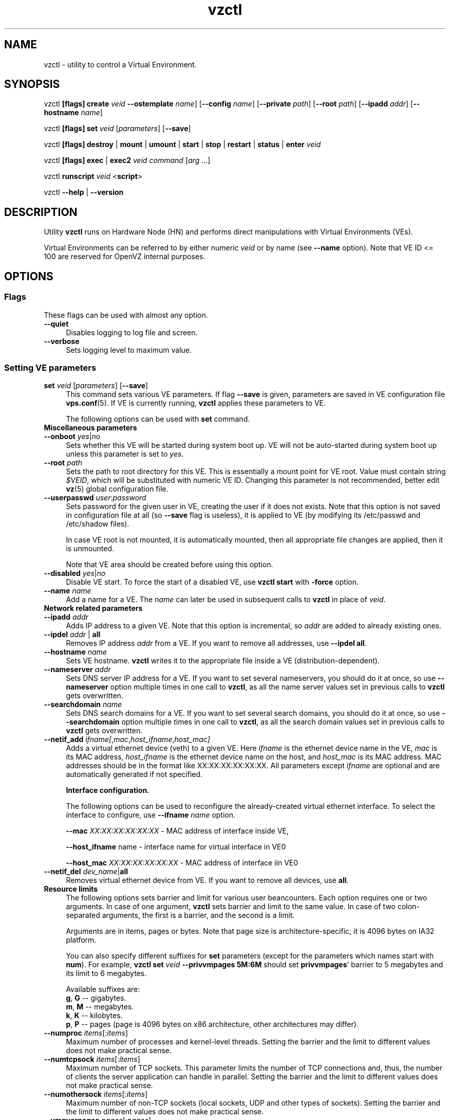 .TH vzctl 8 "12 Jan 2007" "OpenVZ" "Virtual Environments"
.SH NAME
vzctl \- utility to control a Virtual Environment.
.SH SYNOPSIS
vzctl \fB[flags]\fR \fBcreate\fR \fIveid\fR
\fB--ostemplate\fR \fIname\fR] [\fB--config\fR \fIname\fR]
[\fB--private\fR \fIpath\fR] [\fB--root\fR \fIpath\fR] [\fB--ipadd\fR \fIaddr\fR] [\fB--hostname\fR \fIname\fR]
.PP
vzctl \fB[flags]\fR \fBset\fR \fIveid\fR [\fIparameters\fR] [\fB--save\fR]
.PP
vzctl \fB[flags]\fR \fBdestroy\fR | \fBmount\fR | \fBumount\fR |
\fBstart\fR | \fBstop\fR | \fBrestart\fR |
\fBstatus\fR | \fBenter\fR \fIveid\fR
.PP
vzctl \fB[flags]\fR \fBexec\fR | \fBexec2\fR \fIveid\fR
\fIcommand\fR [\fIarg\fR ...]
.PP
vzctl \fBrunscript\fR \fIveid\fR <\fBscript\fR>
.PP
vzctl \fB--help\fR | \fB--version\fR
.SH DESCRIPTION
Utility \fBvzctl\fR runs on Hardware Node (HN) and performs direct
manipulations with Virtual Environments (VEs).
.PP
Virtual Environments can be referred to by either numeric \fIveid\fR or
by name (see \fB--name\fR option). Note that VE ID <= 100 are reserved for
OpenVZ internal purposes.
.SH OPTIONS
.SS Flags
These flags can be used with almost any option.
.IP \fB--quiet\fR 4
Disables logging to log file and screen.
.IP \fB--verbose\fR 4
Sets logging level to maximum value.
.SS Setting VE parameters
.IP "\fBset\fR \fIveid\fR [\fIparameters\fR] [\fB--save\fR]" 4 
This command sets various VE parameters. If flag \fB--save\fR is given,
parameters are saved in VE configuration file \fBvps.conf\fR(5).
If VE is currently running, \fBvzctl\fR applies these parameters to VE.

The following options can be used with \fBset\fR command.
.TP
\fBMiscellaneous parameters\fR
.TP
\fB--onboot\fR \fIyes\fR|\fIno\fR
Sets whether this VE will be started during system boot up. VE will not be
auto-started during system boot up unless this parameter is set to \fIyes\fR.
.TP
\fB--root\fR \fIpath\fR
Sets the path to root directory for this VE. This is essentially a mount
point for VE root. Value must contain string \fI$VEID\fR, which will
be substituted with numeric VE ID. Changing this parameter is not
recommended, better edit \fBvz\fR(5) global configuration file.
.TP
\fB--userpasswd\fR \fIuser\fR:\fIpassword\fR
Sets password for the given user in VE, creating the user if it does not exists.
Note that this option is not saved in configuration file at all (so
\fB--save\fR flag is useless), it is applied to VE (by modifying its
\fB\f(CR/etc/passwd\fR and \fB\f(CR/etc/shadow\fR files).

In case VE root is not mounted, it is automatically mounted, then all
appropriate file changes are applied, then it is unmounted.

Note that VE area should be created before using this option.
.TP
\fB--disabled\fR \fIyes\fR|\fIno\fR
Disable VE start. To force the start of a disabled VE, use \fBvzctl start\fR
with \fB-force\fR option.
.TP
\fB--name\fR \fIname\fR
Add a name for a VE. The \fIname\fR can later be used in subsequent calls to
\fBvzctl\fR in place of \fIveid\fR.
.TP
\fBNetwork related parameters\fR
.TP
\fB--ipadd\fR \fIaddr\fR
Adds IP address to a given VE. Note that this option is incremental, so
\fIaddr\fR are added to already existing ones.
.TP
\fB--ipdel\fR \fIaddr\fR | \fBall\fR
Removes IP address \fIaddr\fR from a VE. If you want to remove all addresses,
use \fB--ipdel all\fR.
.TP
\fB--hostname\fR \fIname\fR
Sets VE hostname. \fBvzctl\fR writes it to the appropriate file inside a VE
(distribution-dependent).
.TP
\fB--nameserver\fR \fIaddr\fR
Sets DNS server IP address for a VE. If you want to set several nameservers,
you should do it at once, so use \fB--nameserver\fR option multiple times
in one call to \fBvzctl\fR, as all the name server values set in previous
calls to \fBvzctl\fR gets overwritten.
.TP
\fB--searchdomain\fR \fIname\fR
Sets DNS search domains for a VE. If you want to set several search domains,
you should do it at once, so use \fB--searchdomain\fR option multiple times
in one call to \fBvzctl\fR, as all the search domain values set in previous
calls to \fBvzctl\fR gets overwritten.
.TP
\fB--netif_add\fR \fIifname[\fR,\fImac\fR,\fIhost_ifname\fR,\fIhost_mac]\fR
Adds a virtual ethernet device (veth) to a given VE. Here \fIifname\fR is
the ethernet device name in the VE, \fImac\fR is its MAC address,
\fIhost_ifname\fR is the ethernet device name on the host, and
\fIhost_mac\fR is its MAC address. MAC addresses should be in the format
like XX:XX:XX:XX:XX:XX. All parameters except \fIifname\fR are optional
and are automatically generated if not specified.

\fBInterface configuration.\fR

The following options can be used to reconfigure the already-created virtual
ethernet interface. To select the interface to configure, use
\fB--ifname\fR \fIname\fR option.

\fB--mac\fR \fIXX:XX:XX:XX:XX:XX\fR - MAC address of interface inside VE,

\fB--host_ifname\fR \finame\fR - interface name for virtual interface in VE0

\fB--host_mac\fR \fIXX:XX:XX:XX:XX:XX\fR - MAC address of interface iin VE0
.TP
\fB--netif_del\fR \fIdev_name\fR|\fBall\fR
Removes virtual ethernet device from VE. If you want to remove all devices,
use \fBall\fR.
.TP
\fBResource limits\fR
The following options sets barrier and limit for various user beancounters.
Each option requires one or two arguments. In case of one argument,
\fBvzctl\fR sets barrier and limit to the same value. In case of
two colon-separated arguments, the first is a barrier,
and the second is a limit.

Arguments are in items, pages or bytes. Note that page size
is architecture-specific, it is 4096 bytes on IA32 platform.

You can also specify different suffixes for \fBset\fR parameters
(except for the parameters which names start with \fBnum\fR).
For example, \fBvzctl set\fR \fIveid\fR \fB--privvmpages 5M:6M\fR
should set \fBprivvmpages\fR' barrier to 5 megabytes and its limit
to 6 megabytes.

Available suffixes are:
.br
\fBg\fR, \fBG\fR -- gigabytes.
.br
\fBm\fR, \fBM\fR -- megabytes.
.br
\fBk\fR, \fBK\fR -- kilobytes.
.br
\fBp\fR, \fBP\fR -- pages (page is 4096 bytes on x86 architecture,
other architectures may differ).

.TP
\fB--numproc\fR \fIitems\fR[:\fIitems\fR]
Maximum number of processes and kernel-level threads.
Setting the barrier and
the limit to different values does not make practical sense.
.TP
\fB--numtcpsock\fR \fIitems\fR[:\fIitems\fR]
Maximum number of TCP sockets. This parameter limits the number of TCP
connections and, thus, the number of clients the server application can
handle in parallel. 
Setting the barrier and
the limit to different values does not make practical sense.
.TP
\fB--numothersock\fR \fIitems\fR[:\fIitems\fR]
Maximum number of non-TCP sockets (local sockets, UDP and other types
of sockets).
Setting the barrier and
the limit to different values does not make practical sense.
.TP
\fB--vmguarpages\fR \fIpages\fR[:\fIpages\fR]
Memory allocation guarantee. This parameter controls how much memory is
available to a VE. The barrier is the amount
of memory that VE's applications are guaranteed to be able to allocate.
The meaning of the limit is currently unspecified; it should be set to
2,147,483,647.
.TP
\fB--kmemsize\fR \fIbytes\fR[:\fIbytes\fR]
Maximum amount of kernel memory used. This parameter is related to
\fB--numproc\fR. Each process consumes certain amount of kernel memory -
16 KB at leas, 30-50 KB typically. Very large processes may consume
a bit more. It is important to have a certain safety gap between the
barrier and the limit of this parameter: equal barrier and limit may
lead to the situation where the kernel will need to kill VE applications
to keep the \fBkmemsize\fR usage under the limit.
.TP
\fB--tcpsndbuf\fR \fIbytes\fR[:\fIbytes\fR]
Maximum size of TCP send buffers.
Barrier should be not less than 64 KB, and difference between
barrier and limit should be equal to or more than value of
\fBnumtcpsock\fR multiplied by 2.5 KB.
.TP
\fB--tcprcvbuf\fR \fIbytes\fR[:\fIbytes\fR]
Maximum size of TCP receive buffers.
Barrier should be not less than 64 KB, and difference between
barrier and limit should be equal to or more than value of
\fBnumtcpsock\fR multiplied by 2.5 KB.
.TP
\fB--othersockbuf\fR \fIbytes\fR[:\fIbytes\fR]
Maximum size of other (non-TCP) socket send buffers. If VE processes needs
to send very large datagrams, the barrier should be set accordingly.
Increased limit is necessary for high performance of communications through
local (UNIX-domain) sockets. 
.TP
\fB--dgramrcvbuf\fR \fIbytes\fR[:\fIbytes\fR]
Maximum size of other (non-TCP) socket receive buffers. If VE processes
needs to send very large datagrams, the barrier should be set accordingly.
The difference between the barrier and the limit is not needed.
.TP
\fB--oomguarpages\fR \fIpages\fR[:\fIpages\fR]
Guarantees against OOM kill. Under this beancounter the kernel accounts the
total amount of memory and swap space used by the VE processes. The barrier
of this parameter is the out-of-memory guarantee. If the oomguarpages usage
is below the barrier, processes of this VE are guaranteed not to be killed
in out-of-memory situations. The meaning of limit is currently unspecified;
it should be set to 2,147,483,647.
.TP
\fB--lockedpages\fR \fIpages\fR[:\fIpages\fR]
Maximum number of pages acquired by \fBmlock\fR(2).
.TP
\fB--privvmpages\fR \fIpages\fR[:\fIpages\fR]
Allows controlling the amount of memory allocated by the applications.
For shared (mapped as \fBMAP_SHARED\fR) pages, each VE really using a memory
page is charged for the fraction of the page (depending on the number of
others using it). For "potentially private" pages (mapped as
\fBMAP_PRIVATE\fR), VE is charged either for a fraction of the size or for
the full size if the allocated address space. It the latter case, the physical
pages associated with the allocated address space may be in memory, in swap
or not physically allocated yet.

The barrier and the limit of this parameter
control the upper boundary of the total size of allocated memory. Note that
this upper boundary does not guarantee that VE will be able to allocate that
much memory. The primary mechanism to control memory allocation is
the \fB--vmguarpages\fR guarantee.
.TP
\fB--shmpages\fR \fIpages\fR[:\fIpages\fR]
Maximum IPC SHM segment size.
Setting the barrier and
the limit to different values does not make practical sense.
.TP
\fB--numfile\fR \fIitems\fR[:\fIitems\fR]
Maximum number of open files. 
Setting the barrier and
the limit to different values does not make practical sense.
.TP
\fB--numflock\fR \fIitems\fR[:\fIitems\fR]
Maximum number of file locks. Safety gap should be between barrier and limit.
.TP
\fB--numpty\fR \fIitems\fR[:\fIitems\fR]
Number of pseudo-terminals (PTY). Note that in OpenVZ each VE can have
not more than 255 PTYs. Setting the barrier and
the limit to different values does not make practical sense.
.TP
\fB--numsiginfo\fR \fIitems\fR[:\fIitems\fR]
Number of siginfo structures.
Setting the barrier and
the limit to different values does not make practical sense.
.TP
\fB--dcachesize\fR \fIbytes\fR[:\fIbytes\fR]
Maximum size of filesystem-related caches, such as directory entry
and inode caches. Exists as a separate parameter to impose a limit
causing file operations to sense memory shortage and return an errno
to applications, protecting from memory shortages during critical
operations that should not fail.
Safety gap should be between barrier and limit.
.TP
\fB--numiptent\fR \fInum\fR[:\fInum\fR]
Number of iptables (netfilter) entries.
Setting the barrier and
the limit to different values does not make practical sense.
.TP
\fB--physpages\fR \fIpages\fR[:\fIpages\fR]
This is currently an accounting-only parameter. It shows the usage of RAM
by this VE. Barrier should be set to 0, and limit should be set to
2,147,483,647.
.TP
\fBCPU fair scheduler parameters\fR
These parameters control CPU usage by VE.
.TP
\fB--cpuunits\fR \fInum\fR
CPU weight for a VE. Argument is positive non-zero number, which passed to
and used in kernel fair scheduler. The larger the number is, the more CPU time
this VE get. Maximum value is 500000, minimal is 8. Number is relative to
weights of all the other running VEs. If cpuunits not specified default value
1000 ia used.

You can set CPU weight for VE0 (hardware node itself) as well
(use \fBvzctl set 0 --cpuunits \fInum\fR). Usually, OpenVZ initscript
(/etc/init.d/vz) takes care of setting this.
.TP
\fB--cpulimit\fR \fInum\fR[\fB%\fR]
Limit of CPU usage for the VE, in per cent.
Note if the computer has 2 CPUs, it has total of 200% CPU time. Default CPU
limit is 0 (no CPU limit).
\fB--cpus\fR \fInum\fR
sets number of CPUs available in the VE.
.TP
\fBMemory output parameters\fR
This parameter control output of /proc/meminfo inside a VE
.IP "\fB--meminfo\fR \fBnone\fR
No /proc/meminfo virtualization (the same as on host system).
.IP "\fB--meminfo\fR \fBmode\fR:\fIvalue\fR"
Configure total memory output in a VE. Free memory is evaluated accordingly
to the mode being set.
.br
You can use the following modes for \fImode\fR:
.br
\fBpages\fR:\fIvalue\fR - sets total memory in pages
.br
\fBprivvmpages\fR:\fIvalue\fR - sets total memory as
\fBprivvmpages\fR * \fIvalue\fR 
.TP
\fBIptables control parameters\fR
.TP
.IP "\fB--iptables\fR \fIname\fR"
Restrict access to iptables modules inside a VE (by default all iptables
modules that are loaded in the host system are accessible inside a VE).

You can use the following values for \fIname\fR:
\fIiptable_filter\fR, \fIiptable_mangle\fR, \fIipt_limit\fR,
\fIipt_multiport\fR, \fIipt_tos\fR, \fIipt_TOS\fR, \fIipt_REJECT\fR,
\fIipt_TCPMSS\fR, \fIipt_tcpmss\fR, \fIipt_ttl\fR, \fIipt_LOG\fR,
\fIipt_length\fR, \fIip_conntrack\fR, \fIip_conntrack_ftp\fR,
\fIip_conntrack_irc\fR, \fIipt_conntrack\fR, \fIipt_state\fR,
\fIipt_helper\fR, \fIiptable_nat\fR, \fIip_nat_ftp\fR, \fIip_nat_irc\fR,
\fIipt_REDIRECT\fR \fIxt_mac\fR.
.TP
\fBNetwork devices control parameters\fR
.IP "\fB--netdev_add\fR \fIname\fR"
move network device from VE0 to a specified VE
.IP "\fB--netdev_del\fR \fIname\fR"
delete network device from a specified VE
.TP
\fBDisk quota parameters\fR
.TP
\fB--diskspace\fR \fInum\fR[:\fInum\fR]
sets soft and hard disk quotas, in blocks. First parameter is soft quota,
second is hard quota. One block is currently equal to 1Kb.
Also suffixes  \fBG\fR, \fBM\fR, \fBK\fR can be specified
(see \fBResource limits\fR section for more info).
.TP
\fB--diskinodes\fR \fInum\fR[:\fInum\fR]
sets soft and hard disk quotas, in i-nodes. First parameter is soft quota,
second is hard quota.
.TP
\fB--quotatime\fR \fIseconds\fR
sets soft overusage time limit for disk quota (also known as grace period).
.TP
\fB--quotaugidlimit\fR \fInum\fR
sets maximum number of user/group IDs in a VE for which disk quota inside
the VE will be accounted. If this value is set to \fB0\fR, user and group
quotas will not be accounted inside the VE.

Note that if you have previously set value of this parameter to \fB0\fR,
changing it while the VE is running will not take effect.
.TP
\fBMount option\fR
.TP
\fB--noatime\fR \fByes\fR|\fBno\fR
Sets noatime flag (do not update inode access times) on file system.
.TP
\fBCapability option\fR
.TP
\fB--capability\fR \fIcapname\fR:\fBon\fR|\fBoff\fR
Sets capability inside a VE. Note that setting capability when the VE
is running does not take immediate effect; restart VE in order for
changes to take effect. Note a VE has default set of capability, any
operations on capability is logical and with default capability mask.

You can use the following values for \fIcapname\fR:
\fBchown\fR, \fBdac_override\fR, \fBdac_read_search\fR, \fBfowner\fR,
\fBfsetid\fR, \fBkill\fR, \fBsetgid\fR, \fBsetuid\fR,
\fBsetpcap\fR, \fBlinux_immutable\fR, \fBnet_bind_service\fR,
\fBnet_broadcast\fR, \fBnet_admin\fR, \fBnet_raw\fR,
\fBipc_lock\fR, \fBipc_owner\fR, \fBsys_module\fR, \fBsys_rawio\fR,
\fBsys_chroot\fR, \fBsys_ptrace\fR, \fBsys_pacct\fR,
\fBsys_admin\fR, \fBsys_boot\fR, \fBsys_nice\fR, \fBsys_resource\fR,
\fBsys_time\fR, \fBsys_tty_config\fR, \fBmknod\fR, \fBlease\fR,
\fBsetveid\fR, \fBve_admin\fR.
.TP
\fBDevice access management\fR
.TP
\fB--devnodes\fR \fIdevice\fR:\fBr|w|rw|none\fR
Give access (\fBr\fR - read, \fBw\fR - write, \fBrw\fR - read write, \fBnone\fR - no access) to special file /dev/\fIdevice\fR from a VE.
.TP
.TP
\fBFeatures management\fR
.TP
\fB--features\fR \fIname\fR:\fBon|off\fR
Enable disable specific VE feature. Known features are: \fIsysfs\fR, \fInfs\fR.

\fBApply config\fR
.TP
\fB--applyconfig\fR \fIname\fR
Read VE parameters from the VE sample configuration file
\f(CW\fB/etc/vz/conf/ve-\fIname\fR\f(CW\fB.conf-sample\fR, and
apply them, if --save option specified save to the VE config file.
The following parameters are not changed: \fBHOSTNAME\fR, \fBIP_ADDRESS\fR,
\fBOSTEMPLATE\fR, \fBVE_ROOT\fR, and \fBVE_PRIVATE\fR.
.TP
\fB--applyconfig_map\fR \fIname\fR
Apply VE config parameters selected by \fIname\fR group, now only \fIname\fR argument
supported. Restore VE name based on NAME variable in VE configuration file.
.SS Checkpointing and restore
.TP
Checkpointing is a feature of OpenVZ kernel which allows to save a complete
state of a running VE, and to restore it later.
.TP
\fBchkpnt\fR \fIveid\fR [\fB--dumpfile\fR \fIname\fR]
This command saves a complete state of a running VE to a dump file,
and stops the VE. If an option \fB--dumpfile\fR is not set, default
dump file name \fB/vz/dump/Dump.\fIveid\fR is used.
.TP
\fBrestore\fR \fIveid\fR [\fB--dumpfile\fR \fIname\fR]
This command restores a VE from dump file created by the \fBchkpnt\fR command.
.SS Performing VE actions
.IP "\fBcreate\fR \fIveid\fR [\fB--ostemplate\fR \fIname\fR] [\fB--config\fR \fIname\fR] [\fB--private\fR \fIpath\fR] [\fB--root\fR \fIpath\fR] [\fB--ipadd\fR \fIaddr\fR] [\fB--hostname\fR \fIname\fR]" 4
Creates a new VE area. This operation should be done once, before the first
start of the VE.

If the \fB--config\fR option is specified, values from
example configuration file
\f(CW\fB/etc/vz/conf/ve-\fIname\fR\f(CW\fB.conf-sample\fR
are put into the VE configuration file. If this VE configuration file
already exists, it will be removed.

You can use \fB--root\fR \fIpath\fR option to sets the path to the mount
point for the VE root directory (default is \fBVE_ROOT\fR specified in
\fBvz\fR(5) file). Argument can contain string \fI$VEID\fR, which will
be substituted with numeric VE ID. 

You can use \fB--private\fR \fIpath\fR option to set the path to directory
in which all the files and directories specific to this very VE are stored
(default is \fBVE_PRIVATE\fR specified in \fBvz\fR(5) file). Argument can
contain string \fI$VEID\fR, which will be substituted with numeric VE ID.

You can use \fB--ipadd\fR \fIaddr\fR option to assign an IP address to a VE.
Note that this option can be used multiple times.

You can use \fB--hostname\fR \fIname\fR option to set a host name for a VE.

.IP \fBdestroy\fR 4
Removes a VE private area by deleting all files, directories and configuration
file of this VE.
.IP "\fBstart\fR [\fB---wait\fR]" 4
Mounts (if necessary) and starts a VE. if \fB--wait\fR
option specified wait until default runlevel is entered.
.IP \fBstop\fR 4
Stops and unmounts a VE.
.IP \fBrestart\fR 4
Restarts a VE, i.e. stops it if it is running, and starts again.
.IP \fBstatus\fR 4
Shows a VE status. Basically this is a line with five words separated by spaces.
First word is literally \fBVEID\fR. Second word is the numeric \fIVE ID\fR.
Third word is showing whether this VE exists or not,
it can be either \fBexist\fR or \fBdeleted\fR.
Fourth word is showing the status of the VE filesystem,
it can be either \fBmounted\fR or \fBunmounted\fR.
Fifth word shows if the VE is running,
it can be either \fBrunning\fR or \fBdown\fR.

This command can also be usable from scripts.
.IP \fBmount\fR 4
Mounts VE private area.
.IP \fBumount\fR 4
Unmounts VE private area. Note that \fBstop\fR does \fBumount\fR automatically.
.IP "\fBexec\fR \fIveid\fR \fIcommand\fR" 4
Executes \fIcommand\fR in a VE. Environment variables are not set inside the VE.
Signal handlers may differ from default settings. If \fIcommand\fR is \fB-\fR,
commands are read from stdin.
.IP "\fBexec2\fR \fIveid\fR \fIcommand\fR" 4
The same as \fBexec\fR, but return code is that of \fIcommand\fR.
.IP \fBrunscript\fR 4
Run specified shell script in a VE, if the VE is not runnning
it will be started.
.IP \fBenter\fR 4
Enters into a VE. This option is a back-door for host root only.
.SS Other options
.IP \fB--help\fR 4
Prints help message with a brief list of possible options.
.IP \fB--version\fR 4
Prints \fBvzctl\fR version.
.SH DIAGNOSTICS
Returns 0 upon success.
.SH EXAMPLES
To create and start "basic" VE with ID of 1000, using \fIfedora-core-5\fR
OS template, and IP address of 192.168.10.200:
.br
\f(CR	vzctl create 1000 --ostemplate fedora-core-5 --config vps.basic
.br
\f(CR	vzctl set 1000 --ipadd 192.168.10.200 --save
.br
\f(CR	vzctl start 1000
.br
\fR
To set number of processes barrier/limit to 80/100, and
PTY barrier/limit to 16/20 PTYs:
.br
\f(CR	vzctl set 1000 --numproc 80:100 -t 16:20 --save
\fR
.P
To execute command \fBls -la\fR in this VE:
.br
\f(CR	vzctl exec 1000 /bin/ls -la
\fR
.P
To execute command pipe \fBls -l / | sort\fR in this VE:
.br
\f(CR	vzctl exec 1000 'ls -l / | sort'
\fR
.P
To stop this VE:
.br
\f(CR	vzctl stop 1000
\fR
.P
To permanently remove this VE:
.br
\f(CR	vzctl destroy 1000
\fR
.SH FILES
.ad l
\f(CR
/etc/vz/vz.conf
.br
/etc/vz/conf/veid.conf
.br
/proc/vz/veinfo
.br
/proc/vz/vzquota
.br
/proc/user_beancounters
.br
/proc/fairsched\fR
.SH SEE ALSO
.BR vz.conf (5),
.BR vps.conf (5),
.BR vzquota (8),
.SH LICENSE
Copyright (C) 2000-2007, SWsoft. Licensed under GNU GPL v2.
